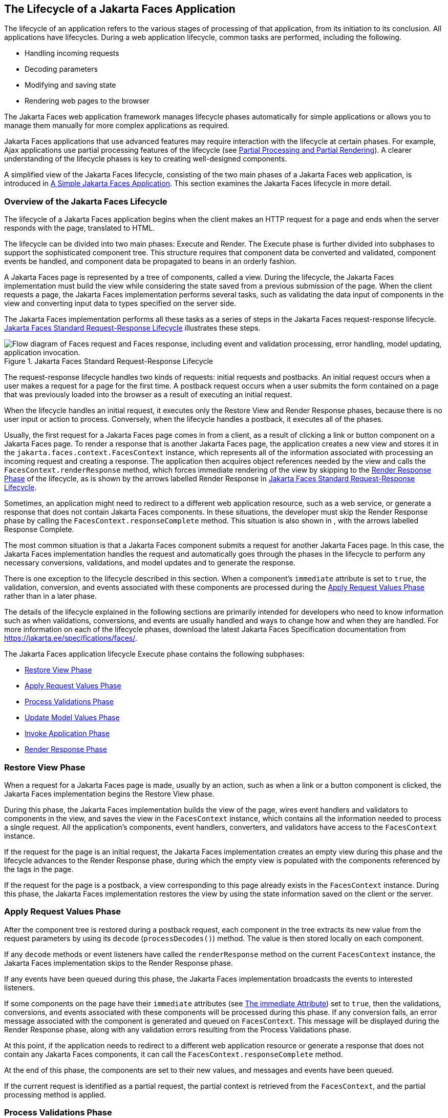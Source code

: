 == The Lifecycle of a Jakarta Faces Application

The lifecycle of an application refers to the various stages of processing of that application, from its initiation to its conclusion.
All applications have lifecycles.
During a web application lifecycle, common tasks are performed, including the following.

* Handling incoming requests

* Decoding parameters

* Modifying and saving state

* Rendering web pages to the browser

The Jakarta Faces web application framework manages lifecycle phases automatically for simple applications or allows you to manage them manually for more complex applications as required.

Jakarta Faces applications that use advanced features may require interaction with the lifecycle at certain phases.
For example, Ajax applications use partial processing features of the lifecycle (see xref:faces-intro/faces-intro.adoc#_partial_processing_and_partial_rendering[Partial Processing and Partial Rendering]).
A clearer understanding of the lifecycle phases is key to creating well-designed components.

A simplified view of the Jakarta Faces lifecycle, consisting of the two main phases of a Jakarta Faces web application, is introduced in xref:faces-intro/faces-intro.adoc#_a_simple_jakarta_faces_application[A Simple Jakarta Faces Application].
This section examines the Jakarta Faces lifecycle in more detail.

=== Overview of the Jakarta Faces Lifecycle

The lifecycle of a Jakarta Faces application begins when the client makes an HTTP request for a page and ends when the server responds with the page, translated to HTML.

The lifecycle can be divided into two main phases: Execute and Render.
The Execute phase is further divided into subphases to support the sophisticated component tree.
This structure requires that component data be converted and validated, component events be handled, and component data be propagated to beans in an orderly fashion.

A Jakarta Faces page is represented by a tree of components, called a view.
During the lifecycle, the Jakarta Faces implementation must build the view while considering the state saved from a previous submission of the page.
When the client requests a page, the Jakarta Faces implementation performs several tasks, such as validating the data input of components in the view and converting input data to types specified on the server side.

The Jakarta Faces implementation performs all these tasks as a series of steps in the Jakarta Faces request-response lifecycle.
<<_jakarta_faces_standard_request_response_lifecycle>> illustrates these steps.

[[_jakarta_faces_standard_request_response_lifecycle]]
.Jakarta Faces Standard Request-Response Lifecycle
image::common:jakartaeett_dt_016.svg["Flow diagram of Faces request and Faces response, including event and validation processing, error handling, model updating, application invocation."]

The request-response lifecycle handles two kinds of requests: initial requests and postbacks.
An initial request occurs when a user makes a request for a page for the first time.
A postback request occurs when a user submits the form contained on a page that was previously loaded into the browser as a result of executing an initial request.

When the lifecycle handles an initial request, it executes only the Restore View and Render Response phases, because there is no user input or action to process.
Conversely, when the lifecycle handles a postback, it executes all of the phases.

Usually, the first request for a Jakarta Faces page comes in from a client, as a result of clicking a link or button component on a Jakarta Faces page.
To render a response that is another Jakarta Faces page, the application creates a new view and stores it in the `jakarta.faces.context.FacesContext` instance, which represents all of the information associated with processing an incoming request and creating a response.
The application then acquires object references needed by the view and calls the `FacesContext.renderResponse` method, which forces immediate rendering of the view by skipping to the <<_render_response_phase>> of the lifecycle, as is shown by the arrows labelled Render Response in <<_jakarta_faces_standard_request_response_lifecycle>>.

Sometimes, an application might need to redirect to a different web application resource, such as a web service, or generate a response that does not contain Jakarta Faces components.
In these situations, the developer must skip the Render Response phase by calling the `FacesContext.responseComplete` method.
This situation is also shown in , with the arrows labelled Response Complete.

The most common situation is that a Jakarta Faces component submits a request for another Jakarta Faces page.
In this case, the Jakarta Faces implementation handles the request and automatically goes through the phases in the lifecycle to perform any necessary conversions, validations, and model updates and to generate the response.

There is one exception to the lifecycle described in this section.
When a component's `immediate` attribute is set to `true`, the validation, conversion, and events associated with these components are processed during the <<_apply_request_values_phase>> rather than in a later phase.

The details of the lifecycle explained in the following sections are primarily intended for developers who need to know information such as when validations, conversions, and events are usually handled and ways to change how and when they are handled.
For more information on each of the lifecycle phases, download the latest Jakarta Faces Specification documentation from https://jakarta.ee/specifications/faces/[^].

The Jakarta Faces application lifecycle Execute phase contains the following subphases:

* <<_restore_view_phase>>

* <<_apply_request_values_phase>>

* <<_process_validations_phase>>

* <<_update_model_values_phase>>

* <<_invoke_application_phase>>

* <<_render_response_phase>>

=== Restore View Phase

When a request for a Jakarta Faces page is made, usually by an action, such as when a link or a button component is clicked, the Jakarta Faces implementation begins the Restore View phase.

During this phase, the Jakarta Faces implementation builds the view of the page, wires event handlers and validators to components in the view, and saves the view in the `FacesContext` instance, which contains all the information needed to process a single request.
All the application's components, event handlers, converters, and validators have access to the `FacesContext` instance.

If the request for the page is an initial request, the Jakarta Faces implementation creates an empty view during this phase and the lifecycle advances to the Render Response phase, during which the empty view is populated with the components referenced by the tags in the page.

If the request for the page is a postback, a view corresponding to this page already exists in the `FacesContext` instance.
During this phase, the Jakarta Faces implementation restores the view by using the state information saved on the client or the server.

=== Apply Request Values Phase

After the component tree is restored during a postback request, each component in the tree extracts its new value from the request parameters by using its `decode` (`processDecodes()`) method.
The value is then stored locally on each component.

If any `decode` methods or event listeners have called the `renderResponse` method on the current `FacesContext` instance, the Jakarta Faces implementation skips to the Render Response phase.

If any events have been queued during this phase, the Jakarta Faces implementation broadcasts the events to interested listeners.

If some components on the page have their `immediate` attributes (see xref:faces-page/faces-page.adoc#_the_immediate_attribute[The immediate Attribute]) set to `true`, then the validations, conversions, and events associated with these components will be processed during this phase.
If any conversion fails, an error message associated with the component is generated and queued on `FacesContext`.
This message will be displayed during the Render Response phase, along with any validation errors resulting from the Process Validations phase.

At this point, if the application needs to redirect to a different web application resource or generate a response that does not contain any Jakarta Faces components, it can call the `FacesContext.responseComplete` method.

At the end of this phase, the components are set to their new values, and messages and events have been queued.

If the current request is identified as a partial request, the partial context is retrieved from the `FacesContext`, and the partial processing method is applied.

=== Process Validations Phase

During this phase, the Jakarta Faces implementation processes all validators registered on the components in the tree by using its `validate` (`processValidators`) method.
It examines the component attributes that specify the rules for the validation and compares these rules to the local value stored for the component.
The Jakarta Faces implementation also completes conversions for input components that do not have the `immediate` attribute set to true.

If the local value is invalid, or if any conversion fails, the Jakarta Faces implementation adds an error message to the `FacesContext` instance, and the lifecycle advances directly to the Render Response phase so that the page is rendered again with the error messages displayed.
If there were conversion errors from the Apply Request Values phase, the messages for these errors are also displayed.

If any `validate` methods or event listeners have called the `renderResponse` method on the current `FacesContext`, the Jakarta Faces implementation skips to the Render Response phase.

At this point, if the application needs to redirect to a different web application resource or generate a response that does not contain any Jakarta Faces components, it can call the `FacesContext.responseComplete` method.

If events have been queued during this phase, the Jakarta Faces implementation broadcasts them to interested listeners.

If the current request is identified as a partial request, the partial context is retrieved from the `FacesContext`, and the partial processing method is applied.

=== Update Model Values Phase

After the Jakarta Faces implementation determines that the data is valid, it traverses the component tree and sets the corresponding server-side object properties to the components' local values.
The Jakarta Faces implementation updates only the bean properties pointed at by an input component's `value` attribute.
If the local data cannot be converted to the types specified by the bean properties, the lifecycle advances directly to the Render Response phase so that the page is re-rendered with errors displayed.
This is similar to what happens with validation errors.

If any `updateModels` methods or any listeners have called the `renderResponse` method on the current `FacesContext` instance, the Jakarta Faces implementation skips to the Render Response phase.

At this point, if the application needs to redirect to a different web application resource or generate a response that does not contain any Jakarta Faces components, it can call the `FacesContext.responseComplete` method.

If any events have been queued during this phase, the Jakarta Faces implementation broadcasts them to interested listeners.

If the current request is identified as a partial request, the partial context is retrieved from the `FacesContext`, and the partial processing method is applied.

=== Invoke Application Phase

During this phase, the Jakarta Faces implementation handles any application-level events, such as submitting a form or linking to another page.

At this point, if the application needs to redirect to a different web application resource or generate a response that does not contain any Jakarta Faces components, it can call the `FacesContext.responseComplete` method.

If the view being processed was reconstructed from state information from a previous request and if a component has fired an event, these events are broadcast to interested listeners.

Finally, the Jakarta Faces implementation transfers control to the Render Response phase.

=== Render Response Phase

During this phase, Jakarta Faces builds the view and delegates authority to the appropriate resource for rendering the pages.

If this is an initial request, the components that are represented on the page will be added to the component tree.
If this is not an initial request, the components are already added to the tree and need not be added again.

If the request is a postback and errors were encountered during the Apply Request Values phase, Process Validations phase, or Update Model Values phase, the original page is rendered again during this phase.
If the pages contain `h:message` or `h:messages` tags, any queued error messages are displayed on the page.

After the content of the view is rendered, the state of the response is saved so that subsequent requests can access it.
The saved state is available to the Restore View phase.
